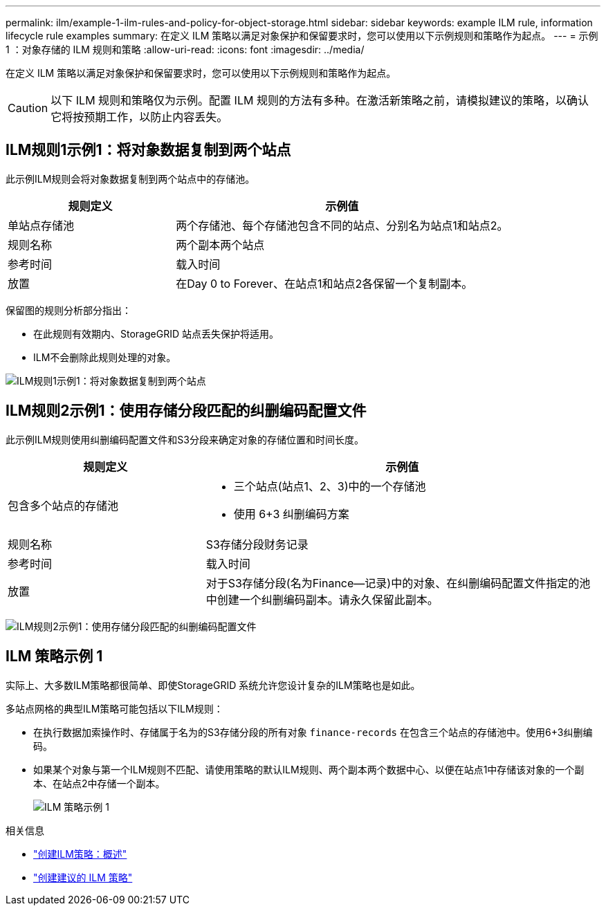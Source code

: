 ---
permalink: ilm/example-1-ilm-rules-and-policy-for-object-storage.html 
sidebar: sidebar 
keywords: example ILM rule, information lifecycle rule examples 
summary: 在定义 ILM 策略以满足对象保护和保留要求时，您可以使用以下示例规则和策略作为起点。 
---
= 示例 1 ：对象存储的 ILM 规则和策略
:allow-uri-read: 
:icons: font
:imagesdir: ../media/


[role="lead"]
在定义 ILM 策略以满足对象保护和保留要求时，您可以使用以下示例规则和策略作为起点。


CAUTION: 以下 ILM 规则和策略仅为示例。配置 ILM 规则的方法有多种。在激活新策略之前，请模拟建议的策略，以确认它将按预期工作，以防止内容丢失。



== ILM规则1示例1：将对象数据复制到两个站点

此示例ILM规则会将对象数据复制到两个站点中的存储池。

[cols="1a,2a"]
|===
| 规则定义 | 示例值 


 a| 
单站点存储池
 a| 
两个存储池、每个存储池包含不同的站点、分别名为站点1和站点2。



 a| 
规则名称
 a| 
两个副本两个站点



 a| 
参考时间
 a| 
载入时间



 a| 
放置
 a| 
在Day 0 to Forever、在站点1和站点2各保留一个复制副本。

|===
保留图的规则分析部分指出：

* 在此规则有效期内、StorageGRID 站点丢失保护将适用。
* ILM不会删除此规则处理的对象。


image::../media/ilm_rule_two_copies_two_data_centers.png[ILM规则1示例1：将对象数据复制到两个站点]



== ILM规则2示例1：使用存储分段匹配的纠删编码配置文件

此示例ILM规则使用纠删编码配置文件和S3分段来确定对象的存储位置和时间长度。

[cols="1a,2a"]
|===
| 规则定义 | 示例值 


 a| 
包含多个站点的存储池
 a| 
* 三个站点(站点1、2、3)中的一个存储池
* 使用 6+3 纠删编码方案




 a| 
规则名称
 a| 
S3存储分段财务记录



 a| 
参考时间
 a| 
载入时间



 a| 
放置
 a| 
对于S3存储分段(名为Finance—记录)中的对象、在纠删编码配置文件指定的池中创建一个纠删编码副本。请永久保留此副本。

|===
image:../media/ilm_rule_ec_for_s3_bucket_finance_records.png["ILM规则2示例1：使用存储分段匹配的纠删编码配置文件"]



== ILM 策略示例 1

实际上、大多数ILM策略都很简单、即使StorageGRID 系统允许您设计复杂的ILM策略也是如此。

多站点网格的典型ILM策略可能包括以下ILM规则：

* 在执行数据加索操作时、存储属于名为的S3存储分段的所有对象 `finance-records` 在包含三个站点的存储池中。使用6+3纠删编码。
* 如果某个对象与第一个ILM规则不匹配、请使用策略的默认ILM规则、两个副本两个数据中心、以便在站点1中存储该对象的一个副本、在站点2中存储一个副本。
+
image::../media/policy_1_configured_policy.png[ILM 策略示例 1]



.相关信息
* link:creating-ilm-policy.html["创建ILM策略：概述"]
* link:creating-proposed-ilm-policy.html["创建建议的 ILM 策略"]

